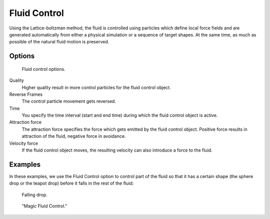 ..    TODO/Review: {{review}}.

*************
Fluid Control
*************

Using the Lattice-boltzman method, the fluid is controlled using particles which define local
force fields and are generated automatically from either a physical simulation or a sequence
of target shapes. At the same time,
as much as possible of the natural fluid motion is preserved.


.. youtube:: WruTNnF6Ztg


Options
=======

.. figure:: /images/physics_fluid_types_control.jpg

   Fluid control options.


Quality
   Higher quality result in more control particles for the fluid control object.

Reverse Frames
   The control particle movement gets reversed.

Time
   You specify the time interval (start and end time) during which the fluid control object is active.

Attraction force
   The attraction force specifies the force which gets emitted by the fluid control object.
   Positive force results in attraction of the fluid, negative force in avoidance.

Velocity force
   If the fluid control object moves, the resulting velocity can also introduce a force to the fluid.


Examples
========

In these examples,
we use the Fluid Control option to control part of the fluid so that it has a certain shape
(the sphere drop or the teapot drop) before it falls in the rest of the fluid:

.. figure:: /images/physics_fluid_types_control_example1.jpg

   Falling drop.

.. figure:: /images/physics_fluid_types_control_example2.jpg

   "Magic Fluid Control."
